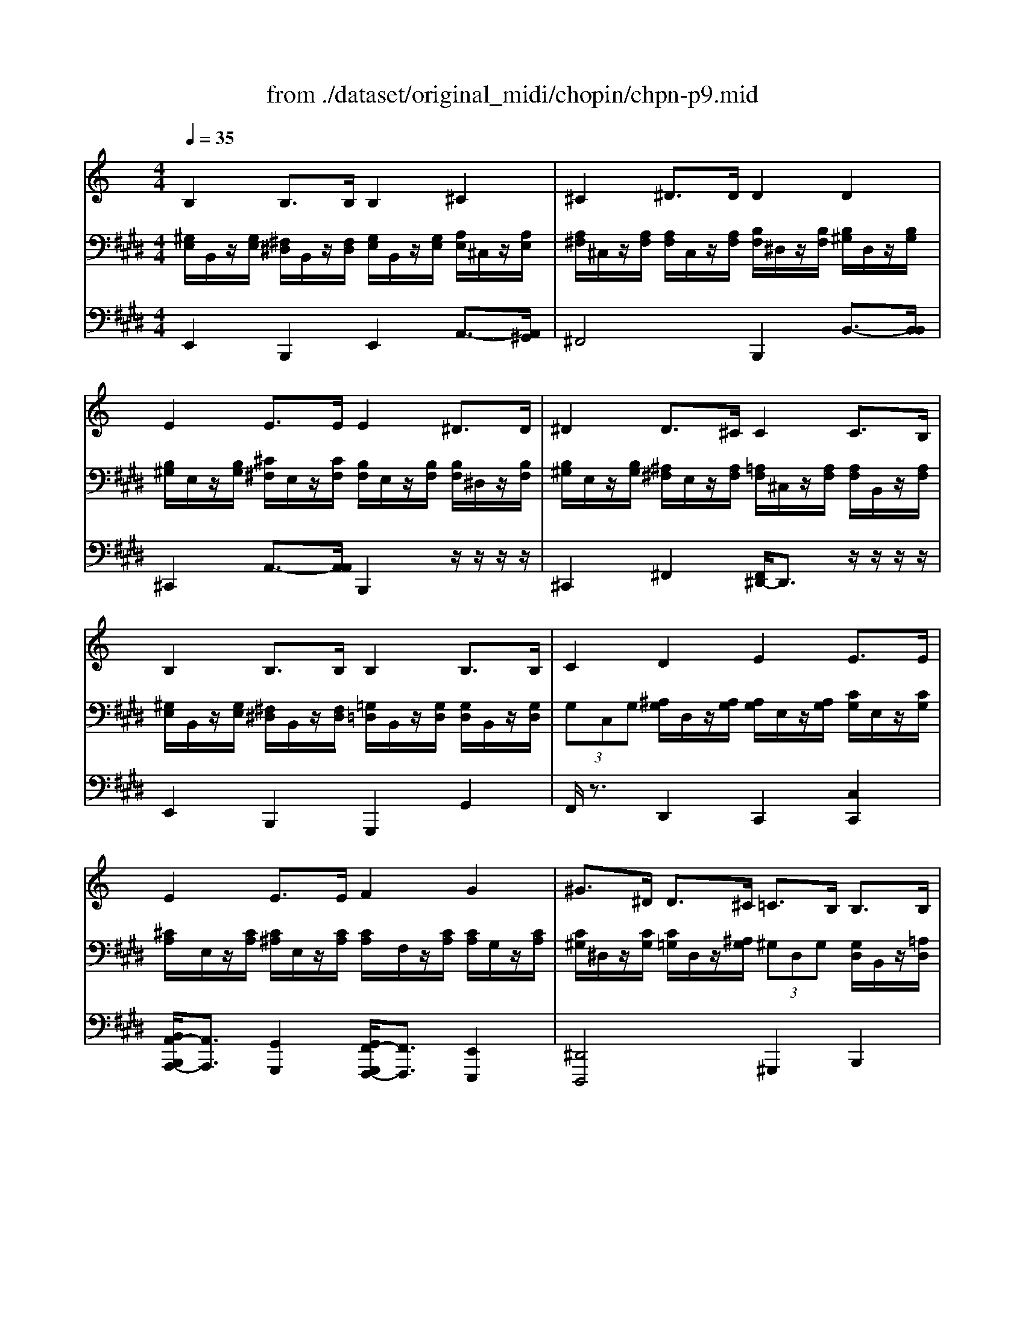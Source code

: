 X: 1
T: from ./dataset/original_midi/chopin/chpn-p9.mid
M: 4/4
L: 1/8
Q:1/4=35
K:E % 4 sharps
V:1
%%MIDI program 0
K:C % 0 sharps
B,2 B,3/2B,/2 B,2 ^C2| \
^C2 ^D3/2D/2 D2 D2| \
E2 E3/2E/2 E2 ^D3/2D/2| \
^D2 D3/2^C/2 C2 C3/2B,/2|
B,2 B,3/2B,/2 B,2 B,3/2B,/2| \
C2 D2 E2 E3/2E/2| \
E2 E3/2E/2 F2 G2| \
^G>^D D3/2^C/2 =C3/2B,/2 B,3/2B,/2|
B,2 B,3/2-[B,B,]/2 B,2 C2| \
C2 C2 [C-C]/2C3/2 D3/2D/2| \
D2 D2 [D-D]/2D3/2 ^D2| \
[E-E]/2E3/2 E2 [E-E]/2E3-E/2|
V:2
%%MIDI program 0
[^G,E,]/2B,,/2z/2[G,E,]/2 [^F,^D,]/2B,,/2z/2[F,D,]/2 [G,E,]/2B,,/2z/2[G,E,]/2 [A,E,]/2^C,/2z/2[A,E,]/2| \
[A,^F,]/2^C,/2z/2[A,F,]/2 [A,F,]/2C,/2z/2[A,F,]/2 [B,F,]/2^D,/2z/2[B,F,]/2 [B,^G,]/2D,/2z/2[B,G,]/2| \
[B,^G,]/2E,/2z/2[B,G,]/2 [^C^F,]/2E,/2z/2[CF,]/2 [B,F,]/2E,/2z/2[B,F,]/2 [B,F,]/2^D,/2z/2[B,F,]/2| \
[B,^G,]/2E,/2z/2[B,G,]/2 [^A,^F,]/2E,/2z/2[A,F,]/2 [=A,F,]/2^C,/2z/2[A,F,]/2 [A,F,]/2B,,/2z/2[A,F,]/2|
[^G,E,]/2B,,/2z/2[G,E,]/2 [^F,^D,]/2B,,/2z/2[F,D,]/2 [=G,=D,]/2B,,/2z/2[G,D,]/2 [G,D,]/2B,,/2z/2[G,D,]/2| \
 (3G,C,G, [^A,G,]/2D,/2z/2[A,G,]/2 [A,G,]/2E,/2z/2[A,G,]/2 [CG,]/2E,/2z/2[CG,]/2| \
[^CA,]/2E,/2z/2[CA,]/2 [C^A,]/2E,/2z/2[CA,]/2 [CA,]/2F,/2z/2[CA,]/2 [CA,]/2G,/2z/2[CA,]/2| \
[C^G,]/2^D,/2z/2[CG,]/2 [C=G,]/2D,/2z/2[^A,G,]/2  (3^G,D,G, [G,D,]/2B,,/2z/2[=A,D,]/2|
[^G,E,]/2B,,/2z/2[G,E,]/2 [^F,^D,]/2B,,/2z/2[F,D,]/2 [G,E,]/2B,,/2z/2[G,E,]/2 [A,E,]/2C,/2z/2[A,E,]/2| \
[A,F,]/2C,/2z/2[A,F,]/2 [G,E,]/2C,/2z/2[G,E,]/2 [A,F,]/2C,/2z/2[A,F,]/2 [^A,F,]/2D,/2z/2[A,F,]/2| \
[^A,G,]/2D,/2z/2[A,G,]/2 [=A,^F,]/2D,/2z/2[A,F,]/2 [B,G,]/2D,/2z/2[B,G,]/2 [B,F,]/2^D,/2z/2[B,F,]/2| \
[B,^G,]/2E,/2z/2[B,G,]/2 [B,G,]/2E,/2z/2[B,-G,]/2 [B,G,E,]4|
V:3
%%MIDI program 0
E,,2 B,,,2 E,,2 A,,3/2-[A,,^G,,]/2| \
^F,,4 B,,,2 B,,3/2-[B,,B,,]/2| \
^C,,2 A,,3/2-[A,,A,,]/2 B,,,2 z/2z/2z/2z/2| \
^C,,2 ^F,,2 [F,,^D,,-]/2D,,3/2 z/2z/2z/2z/2|
E,,2 B,,,2 G,,,2 G,,2| \
F,,/2z3/2 D,,2 C,,2 [C,C,,]2| \
[B,,A,,-B,,,A,,,-]/2[A,,A,,,]3/2 [G,,G,,,]2 [G,,F,,-G,,,F,,,-]/2[F,,F,,,]3/2 [E,,E,,,]2| \
[^D,,D,,,]4 ^G,,,2 B,,,2|
[E,,E,,,]2 B,,,2 E,,2 [A,,A,,,]2| \
[A,,F,,-A,,,F,,,-]/2[F,,F,,,]3/2 [C,,C,,,]2 [F,,F,,,]2 [^A,,A,,,]2| \
[^A,,G,,-A,,,G,,,-]/2[G,,G,,,]3/2 [D,,D,,,]2 [G,,G,,,]2 [B,,B,,,]2| \
[E,,-E,,,-]2 [E,,-B,,,-E,,,]2 [E,,B,,,E,,,]4|
